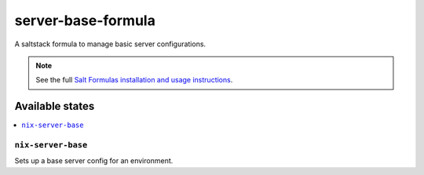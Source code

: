 ================
server-base-formula
================

A saltstack formula to manage basic server configurations.

.. note::

    See the full `Salt Formulas installation and usage instructions
    <http://docs.saltstack.com/en/latest/topics/development/conventions/formulas.html>`_.

Available states
================

.. contents::
    :local:

``nix-server-base``
------------
Sets up a base server config for an environment.
